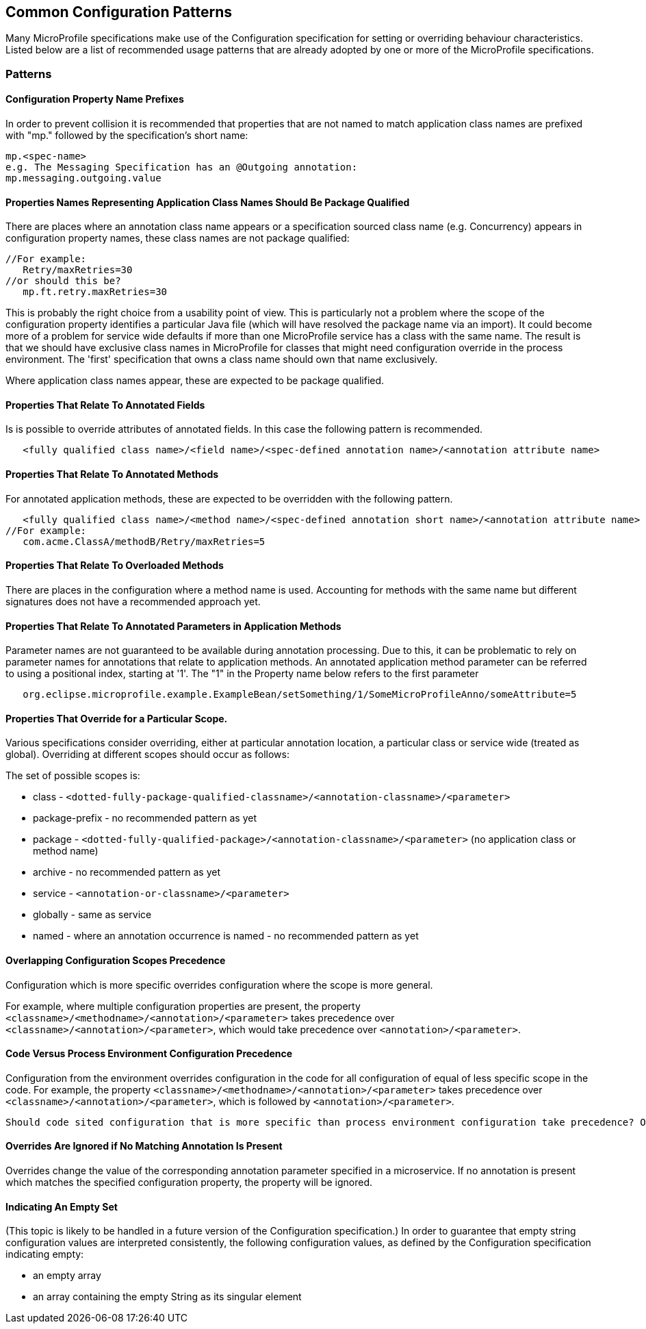//
// Copyright (c) 2019 Contributors to the Eclipse Foundation
//
// See the NOTICE file(s) distributed with this work for additional
// information regarding copyright ownership.
//
// Licensed under the Apache License, Version 2.0 (the "License");
// you may not use this file except in compliance with the License.
// You may obtain a copy of the License at
//
//     http://www.apache.org/licenses/LICENSE-2.0
//
// Unless required by applicable law or agreed to in writing, software
// distributed under the License is distributed on an "AS IS" BASIS,
// WITHOUT WARRANTIES OR CONDITIONS OF ANY KIND, either express or implied.
// See the License for the specific language governing permissions and
// limitations under the License.
//
// SPDX-License-Identifier: Apache-2.0

[[config]]
== Common Configuration Patterns

Many MicroProfile specifications make use of the Configuration specification for
setting or overriding behaviour characteristics. Listed below are a list of recommended usage
patterns that are already adopted by one or more of the MicroProfile specifications.

[[patterns]] 
=== Patterns

[[propertyPrefix]]
==== Configuration Property Name Prefixes

In order to prevent collision it is recommended that properties that are not
named to match application class names are prefixed with "mp." followed by the specification's short name:
----
mp.<spec-name>
e.g. The Messaging Specification has an @Outgoing annotation:
mp.messaging.outgoing.value
----

[[qualifyingClassNames]]
==== Properties Names Representing Application Class Names Should Be Package Qualified

There are places where an annotation class name appears or a specification sourced class name (e.g. Concurrency) appears in configuration property names, these class names are not package qualified: 
----
//For example: 
   Retry/maxRetries=30
//or should this be?
   mp.ft.retry.maxRetries=30
----
This is probably the right choice from a usability point of view. 
This is particularly not a problem where the scope of the configuration property identifies a particular Java file (which will have resolved the package name via an import).
It could become more of a problem for service wide defaults if more than one MicroProfile service
has a class with the same name. 
The result is that we should have exclusive class names in MicroProfile for classes that might need configuration override in the process environment. 
The 'first' specification that owns a class name should own that name exclusively. 

Where application class names appear, these are expected to be package qualified.

[[fieldAnnotations]]
==== Properties That Relate To Annotated Fields

Is is possible to override attributes of annotated fields. In this case the following
pattern is recommended.
----
   <fully qualified class name>/<field name>/<spec-defined annotation name>/<annotation attribute name>
----

[[methodAnnotations]]
==== Properties That Relate To Annotated Methods

For annotated application methods, these are expected to be overridden
with the following pattern.

----
   <fully qualified class name>/<method name>/<spec-defined annotation short name>/<annotation attribute name>
//For example:
   com.acme.ClassA/methodB/Retry/maxRetries=5
----

[[overloadedMethods]]
==== Properties That Relate To Overloaded Methods

There are places in the configuration where a method name is used. 
Accounting for methods with the same name but different signatures
does not have a recommended approach yet.

[[parameterAnnotations]]
==== Properties That Relate To Annotated Parameters in Application Methods

Parameter names are not guaranteed to be available during annotation processing.
Due to this, it can be problematic to rely on parameter names for annotations that
relate to application methods.
An annotated application method parameter can be referred to using a positional index, starting at '1'. 
The "1" in the Property name below refers to the first parameter
----
   org.eclipse.microprofile.example.ExampleBean/setSomething/1/SomeMicroProfileAnno/someAttribute=5
----

[[scopedOverriding]]
==== Properties That Override for a Particular Scope.

Various specifications consider overriding, either at particular annotation location, a particular class or
service wide (treated as global). Overriding at different scopes should occur as follows: 

The set of possible scopes is:

- class - `<dotted-fully-package-qualified-classname>/<annotation-classname>/<parameter>`
- package-prefix - no recommended pattern as yet
- package - `<dotted-fully-qualified-package>/<annotation-classname>/<parameter>` (no application class or method name)
- archive - no recommended pattern as yet
- service - [`mp.service-shortname.`]`<annotation-or-classname>/<parameter>`
- globally - same as service
- named - where an annotation occurrence is named - no recommended pattern as yet

[[overridingPrecedence]]
==== Overlapping Configuration Scopes Precedence

Configuration which is more specific overrides configuration where the scope is more general.

For example, where multiple configuration properties are present, the property `<classname>/<methodname>/<annotation>/<parameter>` takes precedence over `<classname>/<annotation>/<parameter>`, which would take precedence over `<annotation>/<parameter>`.

[[codeEnvPrecedence]]
==== Code Versus Process Environment Configuration Precedence 

Configuration from the environment overrides configuration in the code for all configuration of equal of less specific scope in the code. 
For example, the property `<classname>/<methodname>/<annotation>/<parameter>` takes precedence over `<classname>/<annotation>/<parameter>`, which is followed by `<annotation>/<parameter>`.

----
Should code sited configuration that is more specific than process environment configuration take precedence? Or should environment configuration overrule coded configuration for all scopes it applies to?
----

[[ignoredProperties]]
==== Overrides Are Ignored if No Matching Annotation Is Present

Overrides change the value of the corresponding annotation parameter specified in a microservice. If no annotation is present which matches the specified configuration property, the property will be ignored.

[[empty]]
==== Indicating An Empty Set 

(This topic is likely to be handled in a future version of the Configuration specification.)
In order to guarantee that empty string configuration values are interpreted consistently, the following
configuration values, as defined by the Configuration specification indicating empty:

- an empty array
- an array containing the empty String as its singular element

